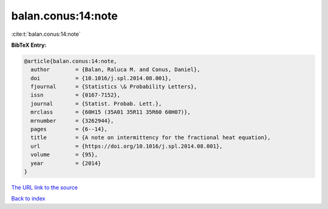 balan.conus:14:note
===================

:cite:t:`balan.conus:14:note`

**BibTeX Entry:**

.. code-block:: bibtex

   @article{balan.conus:14:note,
     author        = {Balan, Raluca M. and Conus, Daniel},
     doi           = {10.1016/j.spl.2014.08.001},
     fjournal      = {Statistics \& Probability Letters},
     issn          = {0167-7152},
     journal       = {Statist. Probab. Lett.},
     mrclass       = {60H15 (35A01 35R11 35R60 60H07)},
     mrnumber      = {3262944},
     pages         = {6--14},
     title         = {A note on intermittency for the fractional heat equation},
     url           = {https://doi.org/10.1016/j.spl.2014.08.001},
     volume        = {95},
     year          = {2014}
   }
`The URL link to the source <https://doi.org/10.1016/j.spl.2014.08.001>`_


`Back to index <../By-Cite-Keys.html>`_

